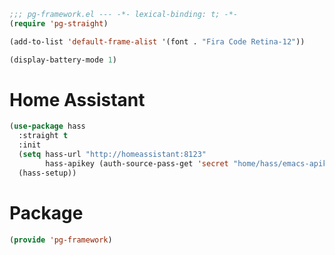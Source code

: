 #+PROPERTY: header-args :tangle yes :results none

#+BEGIN_SRC emacs-lisp
;;; pg-framework.el --- -*- lexical-binding: t; -*-
(require 'pg-straight)
#+END_SRC

#+BEGIN_SRC emacs-lisp
(add-to-list 'default-frame-alist '(font . "Fira Code Retina-12"))
#+END_SRC

#+BEGIN_SRC emacs-lisp
(display-battery-mode 1)
#+END_SRC

* Home Assistant

#+BEGIN_SRC emacs-lisp
(use-package hass
  :straight t
  :init
  (setq hass-url "http://homeassistant:8123"
        hass-apikey (auth-source-pass-get 'secret "home/hass/emacs-apikey"))
  (hass-setup))
#+END_SRC

* Package
#+BEGIN_SRC emacs-lisp
(provide 'pg-framework)
#+END_SRC
